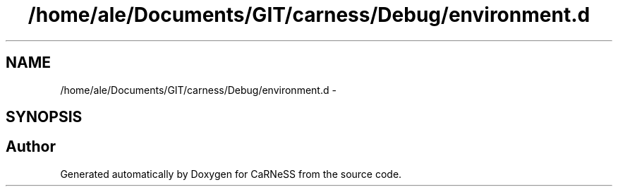 .TH "/home/ale/Documents/GIT/carness/Debug/environment.d" 3 "Fri Mar 28 2014" "Version 4.8 (20140327.66)" "CaRNeSS" \" -*- nroff -*-
.ad l
.nh
.SH NAME
/home/ale/Documents/GIT/carness/Debug/environment.d \- 
.SH SYNOPSIS
.br
.PP
.SH "Author"
.PP 
Generated automatically by Doxygen for CaRNeSS from the source code\&.
